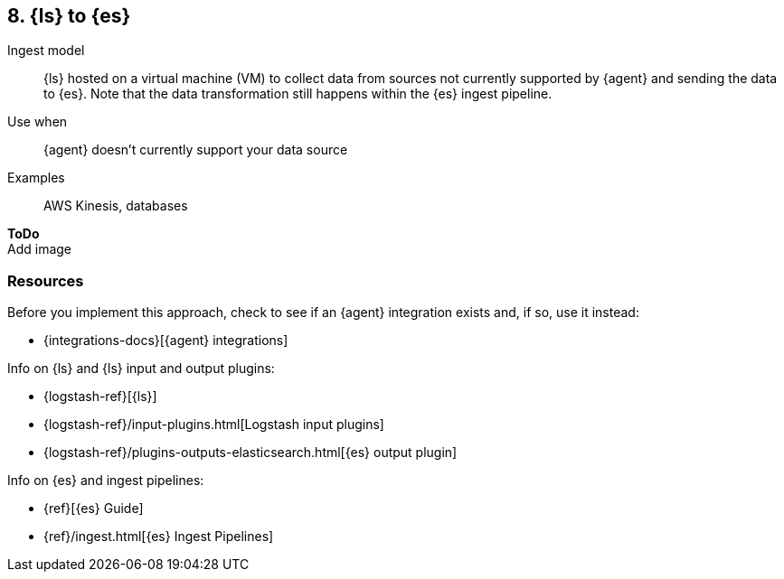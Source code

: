 [[ls-for-input]]
== 8. {ls} to {es}

Ingest model::
{ls} hosted on a virtual machine (VM) to collect data from sources not currently supported by {agent} and sending the data to {es}.
Note that the data transformation still happens within the {es} ingest pipeline.

Use when::
{agent} doesn't currently support your data source 

Examples::
AWS Kinesis, databases

**ToDo** +
Add image

[discrete]
[[ls-for-input-resources]]
=== Resources

Before you implement this approach, check to see if an {agent} integration exists and, if so, use it instead:

* {integrations-docs}[{agent} integrations]

Info on {ls} and {ls} input and output plugins:

* {logstash-ref}[{ls}] 
* {logstash-ref}/input-plugins.html[Logstash input plugins]
* {logstash-ref}/plugins-outputs-elasticsearch.html[{es} output plugin]

Info on {es} and ingest pipelines:

* {ref}[{es} Guide]
* {ref}/ingest.html[{es} Ingest Pipelines]

